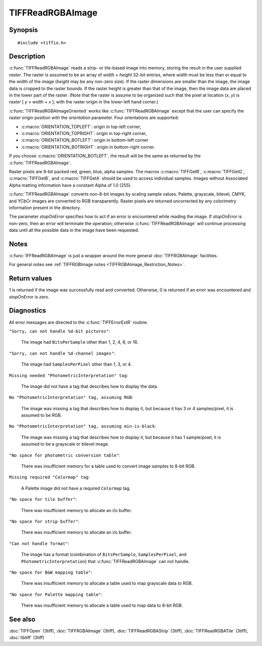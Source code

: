 TIFFReadRGBAImage
=================

Synopsis
--------

.. highlight:: c

::

    #include <tiffio.h>

.. c:macro:: TIFFGetR(abgr)

    :c:expr:`((abgr) & 0xff)`

.. c:macro:: TIFFGetG(abgr)

    :c:expr:`(((abgr) >> 8) & 0xff)`

.. c:macro:: TIFFGetB(abgr)

    :c:expr:`(((abgr) >> 16) & 0xff)`

.. c:macro:: TIFFGetA(abgr)

    :c:expr:`(((abgr) >> 24) & 0xff)`

.. c:function:: int TIFFReadRGBAImage(TIFF* tif, uint32_t width, uint32_t height, uint32_t* raster, int stopOnError)

.. c:function:: int TIFFReadRGBAImageOriented(TIFF* tif, uint32_t width, uint32_t height, uint32_t * raster, int orientation, int stopOnError)

Description
-----------

:c:func:`TIFFReadRGBAImage` reads a strip- or tile-based image into memory,
storing the result in the user supplied *raster*.
The raster is assumed to be an array of *width* × *height* 32-bit entries,
where *width* must be less than or equal to the width of the image
(*height* may be any non-zero size).
If the raster dimensions are smaller than the image, the image data is
cropped to the raster bounds.
If the raster height is greater than that of the image, then the image data
are placed in the lower part of the raster.
(Note that the raster is assume to be organized such that the pixel
at location (*x*, *y*) is *raster* [ *y* × *width* + *x* ];
with the raster origin in the lower-left hand corner.)

:c:func:`TIFFReadRGBAImageOriented` works like :c:func:`TIFFReadRGBAImage`
except that the user can specify the raster origin position with the
*orientation* parameter. Four orientations are supported:

* :c:macro:`ORIENTATION_TOPLEFT`: origin in top-left corner,
* :c:macro:`ORIENTATION_TOPRIGHT`: origin in top-right corner,
* :c:macro:`ORIENTATION_BOTLEFT`: origin in bottom-left corner
* :c:macro:`ORIENTATION_BOTRIGHT`: origin in bottom-right corner.

If you choose :c:macro:`ORIENTATION_BOTLEFT`, the result will be the same
as returned by the :c:func:`TIFFReadRGBAImage`.

Raster pixels are 8-bit packed red, green, blue, alpha samples.
The macros :c:macro:`TIFFGetR`, :c:macro:`TIFFGetG`, :c:macro:`TIFFGetB`,
and :c:macro:`TIFFGetA` should be used to access individual samples.
Images without Associated Alpha matting information have a constant
Alpha of 1.0 (255).

:c:func:`TIFFReadRGBAImage` converts non-8-bit images by scaling sample
values.  Palette, grayscale, bilevel, CMYK, and YCbCr images are
converted to RGB transparently.
Raster pixels are returned uncorrected by any colorimetry information
present in the directory.

The parameter *stopOnError* specifies how to act if an error is
encountered while reading the image. If *stopOnError* is non-zero, then
an error will terminate the operation; otherwise :c:func:`TIFFReadRGBAImage`
will continue processing data until all the possible data in the
image have been requested.

Notes
-----

:c:func:`IFFReadRGBAImage` is just a wrapper around the more general
:doc:`TIFFRGBAImage` facilities.

For general notes see
:ref:`TIFFRGBImage notes <TIFFRGBAImage_Restriction_Notes>`.

Return values
-------------

1 is returned if the image was successfully read and converted.
Otherwise, 0 is returned if an error was encountered and
*stopOnError* is zero.

.. TODO: Specify, what the return value is if an error occurs and stopOnError was non-zero.

Diagnostics
-----------

All error messages are directed to the :c:func:`TIFFErrorExtR` routine.

``"Sorry, can not handle %d-bit pictures"``:

  The image had ``BitsPerSample`` other than 1, 2, 4, 8, or 16.

``"Sorry, can not handle %d-channel images"``:

  The image had ``SamplesPerPixel`` other than 1, 3, or 4.

``Missing needed "PhotometricInterpretation" tag``:

  The image did not have a tag that describes how to display
  the data.

``No "PhotometricInterpretation" tag, assuming RGB``:

  The image was missing a tag that describes how to display it,
  but because it has 3 or 4 samples/pixel, it is assumed to be
  RGB.

``No "PhotometricInterpretation" tag, assuming min-is-black``:

  The image was missing a tag that describes how to display it,
  but because it has 1 sample/pixel, it is assumed to be a grayscale
  or bilevel image.

``"No space for photometric conversion table"``:

  There was insufficient memory for a table used to convert
  image samples to 8-bit RGB.

``Missing required "Colormap" tag``:

  A Palette image did not have a required ``Colormap`` tag.

``"No space for tile buffer"``:

  There was insufficient memory to allocate an i/o buffer.

``"No space for strip buffer"``:

  There was insufficient memory to allocate an i/o buffer.

``"Can not handle format"``:

  The image has a format (combination of ``BitsPerSample``,
  ``SamplesPerPixel``, and ``PhotometricInterpretation``)
  that :c:func:`TIFFReadRGBAImage` can not handle.

``"No space for B&W mapping table"``:

  There was insufficient memory to allocate a table used to map
  grayscale data to RGB.

``"No space for Palette mapping table"``:

  There was insufficient memory to allocate a table used to map
  data to 8-bit RGB.

See also
--------

:doc:`TIFFOpen` (3tiff),
:doc:`TIFFRGBAImage` (3tiff),
:doc:`TIFFReadRGBAStrip` (3tiff),
:doc:`TIFFReadRGBATile` (3tiff),
:doc:`libtiff` (3tiff)
